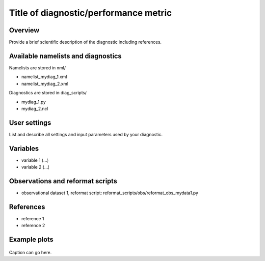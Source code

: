 Title of diagnostic/performance metric
======================================

Overview
--------

Provide a brief scientific description of the diagnostic including references.

Available namelists and diagnostics
-----------------------------------

Namelists are stored in nml/

* namelist_mydiag_1.xml
* namelist_mydiag_2.xml

Diagnostics are stored in diag_scripts/

* mydiag_1.py
* mydiag_2.ncl

User settings
-------------

List and describe all settings and input parameters used by your diagnostic.

Variables
---------

* variable 1 (...)
* variable 2 (...)

Observations and reformat scripts
---------------------------------

* observational dataset 1, reformat script: reformat_scripts/obs/reformat\_obs\_mydata1.py

References
----------

* reference 1
* reference 2

Example plots
-------------

.. figure:: /namelists/figures/mydiag/myexample1.png
   :scale: 50 %
   :alt: xxxx
   
Caption can go here.

